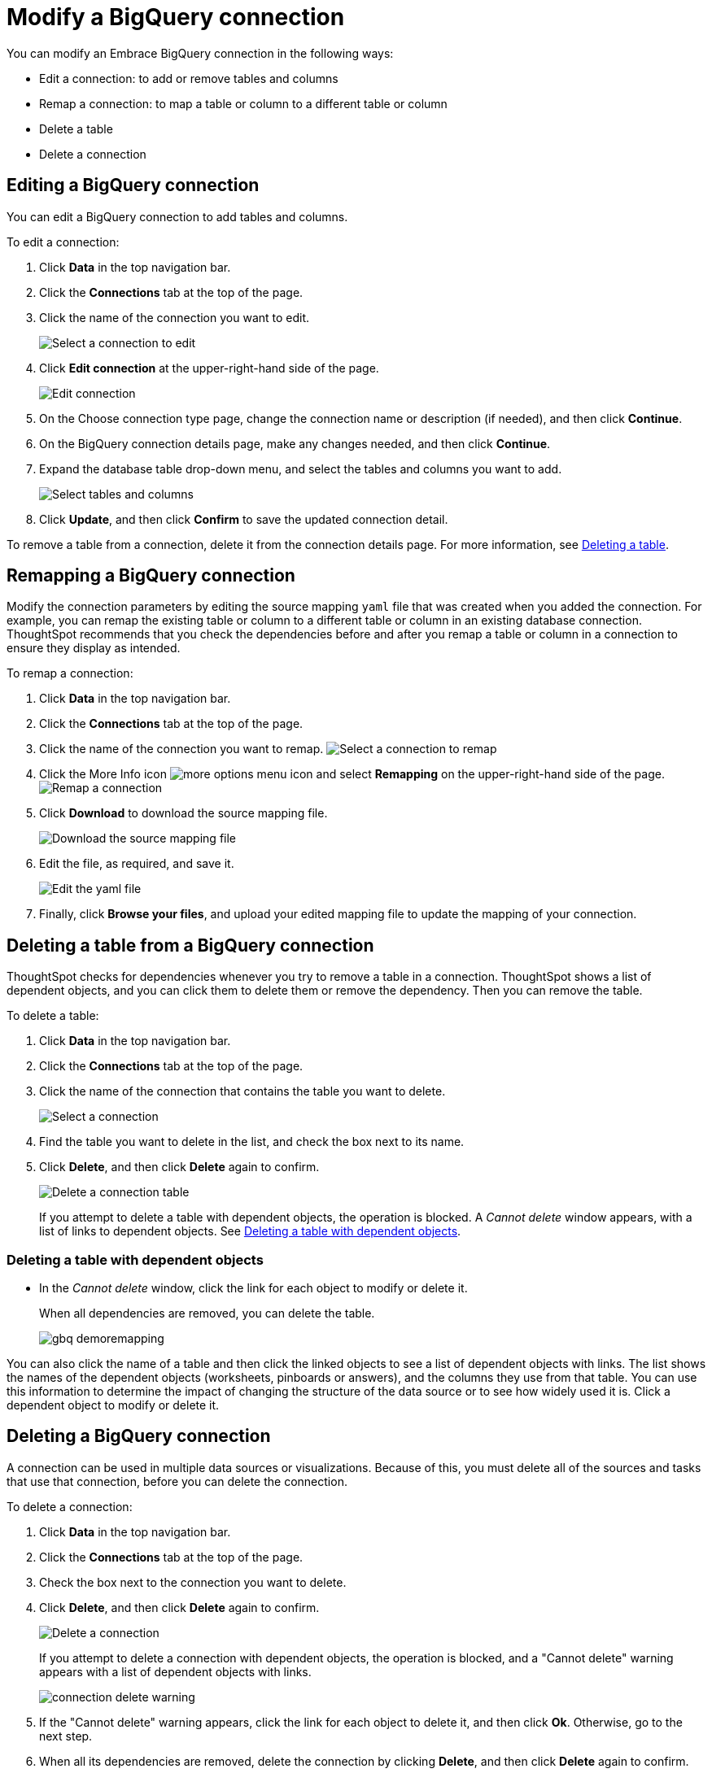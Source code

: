 = Modify a BigQuery connection
:last_updated: 1/30/2020
:permalink: /:collection/:path.html
:sidebar: mydoc_sidebar
:summary: Learn how to modify a BigQuery connection and its tables.

You can modify an Embrace BigQuery connection in the following ways:

* Edit a connection: to add or remove tables and columns
* Remap a connection: to map a table or column to a different table or column
* Delete a table
* Delete a connection

== Editing a BigQuery connection

You can edit a BigQuery connection to add tables and columns.

To edit a connection:

. Click *Data* in the top navigation bar.
. Click the *Connections* tab at the top of the page.
. Click the name of the connection you want to edit.
+
image::/images/gbq-chooseconnection.png[Select a connection to edit]

. Click *Edit connection* at the upper-right-hand side of the page.
+
image::/images/gbq-editconnection.png[Edit connection]

. On the Choose connection type page, change the connection name or description (if needed), and then click *Continue*.
. On the BigQuery connection details page, make any changes needed, and then click *Continue*.
. Expand the database table drop-down menu, and select the tables and columns you want to add.
+
image::/images/redshift-edittables.png[Select tables and columns]
// ![](image:/images/connection-update.png "Edit connection dialog box")

. Click *Update*, and then click *Confirm* to save the updated connection detail.

To remove a table from a connection, delete it from the connection details page.
For more information, see xref:/data-integrate/embrace/embrace-gbq-modify.adoc#deleting-a-table-from-a-bigquery-connection[Deleting a table].

== Remapping a BigQuery connection

Modify the connection parameters by editing the source mapping `yaml` file that was created when you added the connection.
For example, you can remap the existing table or column to a different table or column in an existing database connection.
ThoughtSpot recommends that you check the dependencies before and after you remap a table or column in a connection to ensure they display as intended.

To remap a connection:

. Click *Data* in the top navigation bar.
. Click the *Connections* tab at the top of the page.
. Click the name of the connection you want to remap.
image:/images/gbq-chooseconnection.png[Select a connection to remap]
. Click the More Info icon image:/images/icon-ellipses.png[more options menu icon] and select *Remapping* on the upper-right-hand side of the page.
image:/images/gbq-remapping.png[Remap a connection]
. Click *Download* to download the source mapping file.
+
image::/images/gbq-downloadyaml.png["Download the source mapping file"]

. Edit the file, as required, and save it.
+
image::/images/gbq-yaml.png[Edit the yaml file]

. Finally, click *Browse your files*, and upload your edited mapping file to update the mapping of your connection.

== Deleting a table from a BigQuery connection

ThoughtSpot checks for dependencies whenever you try to remove a table in a connection.
ThoughtSpot shows a list of dependent objects, and you can click them to delete them or remove the dependency.
Then you can remove the table.

To delete a table:

. Click *Data* in the top navigation bar.
. Click the *Connections* tab at the top of the page.
. Click the name of the connection that contains the table you want to delete.
+
image::/images/gbq-chooseconnection.png[Select a connection]

. Find the table you want to delete in the list, and check the box next to its name.
. Click *Delete*, and then click *Delete* again to confirm.
+
image::/images/gbq-deletetable.png[Delete a connection table]
+
If you attempt to delete a table with dependent objects, the operation is blocked.
A _Cannot delete_ window appears, with a list of links to dependent objects.
See xref:/data-integrate/embrace/embrace-gbq-modify.adoc#deleting-a-table-with-dependent-objects[Deleting a table with dependent objects].

=== Deleting a table with dependent objects

* In the _Cannot delete_ window, click the link for each object to modify or delete it.
+
When all dependencies are removed, you can delete the table.
+
image::/images/gbq-demoremapping.png[]

You can also click the name of a table and then click the linked objects to see a list of dependent objects with links.
The list shows the names of the dependent objects (worksheets, pinboards or answers), and the columns they use from that table.
You can use this information to determine the impact of changing the structure of the data source or to see how widely used it is.
Click a dependent object to modify or delete it.

== Deleting a BigQuery connection

A connection can be used in multiple data sources or visualizations.
Because of this, you must delete all of the sources and tasks that use that connection, before you can delete the connection.

To delete a connection:

. Click *Data* in the top navigation bar.
. Click the *Connections* tab at the top of the page.
. Check the box next to the connection you want to delete.
. Click *Delete*, and then click *Delete* again to confirm.
+
image::/images/gbq-deleteconnection.png[Delete a connection]
+
If you attempt to delete a connection with dependent objects, the operation is blocked, and a "Cannot delete" warning appears with a list of dependent objects with links.
+
image::/images/connection-delete-warning.png[]

. If the "Cannot delete" warning appears, click the link for each object to delete it, and then click *Ok*.
Otherwise, go to the next step.
. When all its dependencies are removed, delete the connection by clicking *Delete*, and then click *Delete* again to confirm.

